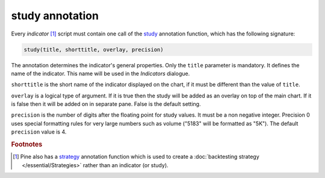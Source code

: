 study annotation
----------------

Every *indicator* [#strategy]_ script must contain one call of the 
`study <https://www.tradingview.com/study-script-reference/v4/#fun_study>`__ 
annotation function, which has the following signature:

.. code-block:: text

    study(title, shorttitle, overlay, precision)

The annotation determines the indicator's general properties.
Only the ``title`` parameter is mandatory. It defines the name of the
indicator. This name will be used in the *Indicators* dialogue.

``shorttitle`` is the short name of the indicator displayed on the
chart, if it must be different than the value of ``title``.

``overlay`` is a logical type of argument. If it is true then the study
will be added as an overlay on top of the main chart. If it is false
then it will be added on in separate pane. False is the default
setting.

``precision`` is the number of digits after the floating point for study
values. It must be a non negative integer. Precision 0 uses
special formatting rules for very large numbers such as volume
("5183" will be formatted as "5K"). The default ``precision`` value is 4.


.. rubric:: Footnotes

.. [#strategy] Pine also has a `strategy <https://www.tradingview.com/study-script-reference/v4/#fun_strategy>`__ 
   annotation function which is used to create a :doc:`backtesting strategy </essential/Strategies>` rather than an indicator (or study).
